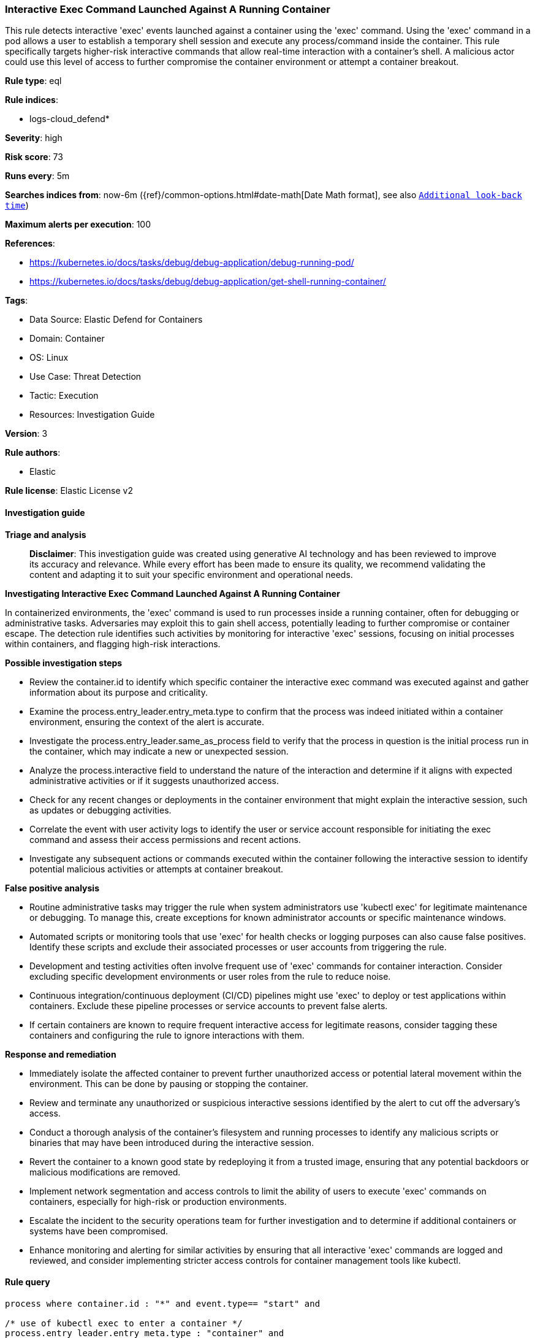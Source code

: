 [[prebuilt-rule-8-14-21-interactive-exec-command-launched-against-a-running-container]]
=== Interactive Exec Command Launched Against A Running Container

This rule detects interactive 'exec' events launched against a container using the 'exec' command. Using the 'exec' command in a pod allows a user to establish a temporary shell session and execute any process/command inside the container. This rule specifically targets higher-risk interactive commands that allow real-time interaction with a container's shell. A malicious actor could use this level of access to further compromise the container environment or attempt a container breakout.

*Rule type*: eql

*Rule indices*: 

* logs-cloud_defend*

*Severity*: high

*Risk score*: 73

*Runs every*: 5m

*Searches indices from*: now-6m ({ref}/common-options.html#date-math[Date Math format], see also <<rule-schedule, `Additional look-back time`>>)

*Maximum alerts per execution*: 100

*References*: 

* https://kubernetes.io/docs/tasks/debug/debug-application/debug-running-pod/
* https://kubernetes.io/docs/tasks/debug/debug-application/get-shell-running-container/

*Tags*: 

* Data Source: Elastic Defend for Containers
* Domain: Container
* OS: Linux
* Use Case: Threat Detection
* Tactic: Execution
* Resources: Investigation Guide

*Version*: 3

*Rule authors*: 

* Elastic

*Rule license*: Elastic License v2


==== Investigation guide



*Triage and analysis*


> **Disclaimer**:
> This investigation guide was created using generative AI technology and has been reviewed to improve its accuracy and relevance. While every effort has been made to ensure its quality, we recommend validating the content and adapting it to suit your specific environment and operational needs.


*Investigating Interactive Exec Command Launched Against A Running Container*


In containerized environments, the 'exec' command is used to run processes inside a running container, often for debugging or administrative tasks. Adversaries may exploit this to gain shell access, potentially leading to further compromise or container escape. The detection rule identifies such activities by monitoring for interactive 'exec' sessions, focusing on initial processes within containers, and flagging high-risk interactions.


*Possible investigation steps*


- Review the container.id to identify which specific container the interactive exec command was executed against and gather information about its purpose and criticality.
- Examine the process.entry_leader.entry_meta.type to confirm that the process was indeed initiated within a container environment, ensuring the context of the alert is accurate.
- Investigate the process.entry_leader.same_as_process field to verify that the process in question is the initial process run in the container, which may indicate a new or unexpected session.
- Analyze the process.interactive field to understand the nature of the interaction and determine if it aligns with expected administrative activities or if it suggests unauthorized access.
- Check for any recent changes or deployments in the container environment that might explain the interactive session, such as updates or debugging activities.
- Correlate the event with user activity logs to identify the user or service account responsible for initiating the exec command and assess their access permissions and recent actions.
- Investigate any subsequent actions or commands executed within the container following the interactive session to identify potential malicious activities or attempts at container breakout.


*False positive analysis*


- Routine administrative tasks may trigger the rule when system administrators use 'kubectl exec' for legitimate maintenance or debugging. To manage this, create exceptions for known administrator accounts or specific maintenance windows.
- Automated scripts or monitoring tools that use 'exec' for health checks or logging purposes can also cause false positives. Identify these scripts and exclude their associated processes or user accounts from triggering the rule.
- Development and testing activities often involve frequent use of 'exec' commands for container interaction. Consider excluding specific development environments or user roles from the rule to reduce noise.
- Continuous integration/continuous deployment (CI/CD) pipelines might use 'exec' to deploy or test applications within containers. Exclude these pipeline processes or service accounts to prevent false alerts.
- If certain containers are known to require frequent interactive access for legitimate reasons, consider tagging these containers and configuring the rule to ignore interactions with them.


*Response and remediation*


- Immediately isolate the affected container to prevent further unauthorized access or potential lateral movement within the environment. This can be done by pausing or stopping the container.
- Review and terminate any unauthorized or suspicious interactive sessions identified by the alert to cut off the adversary's access.
- Conduct a thorough analysis of the container's filesystem and running processes to identify any malicious scripts or binaries that may have been introduced during the interactive session.
- Revert the container to a known good state by redeploying it from a trusted image, ensuring that any potential backdoors or malicious modifications are removed.
- Implement network segmentation and access controls to limit the ability of users to execute 'exec' commands on containers, especially for high-risk or production environments.
- Escalate the incident to the security operations team for further investigation and to determine if additional containers or systems have been compromised.
- Enhance monitoring and alerting for similar activities by ensuring that all interactive 'exec' commands are logged and reviewed, and consider implementing stricter access controls for container management tools like kubectl.

==== Rule query


[source, js]
----------------------------------
process where container.id : "*" and event.type== "start" and

/* use of kubectl exec to enter a container */
process.entry_leader.entry_meta.type : "container" and

/* process is the inital process run in a container */
process.entry_leader.same_as_process== true and

/* interactive process */
process.interactive == true

----------------------------------

*Framework*: MITRE ATT&CK^TM^

* Tactic:
** Name: Execution
** ID: TA0002
** Reference URL: https://attack.mitre.org/tactics/TA0002/
* Technique:
** Name: Command and Scripting Interpreter
** ID: T1059
** Reference URL: https://attack.mitre.org/techniques/T1059/
* Sub-technique:
** Name: Unix Shell
** ID: T1059.004
** Reference URL: https://attack.mitre.org/techniques/T1059/004/
* Technique:
** Name: Container Administration Command
** ID: T1609
** Reference URL: https://attack.mitre.org/techniques/T1609/
